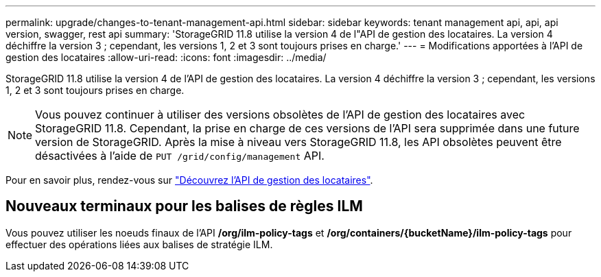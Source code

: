 ---
permalink: upgrade/changes-to-tenant-management-api.html 
sidebar: sidebar 
keywords: tenant management api, api, api version, swagger, rest api 
summary: 'StorageGRID 11.8 utilise la version 4 de l"API de gestion des locataires. La version 4 déchiffre la version 3 ; cependant, les versions 1, 2 et 3 sont toujours prises en charge.' 
---
= Modifications apportées à l'API de gestion des locataires
:allow-uri-read: 
:icons: font
:imagesdir: ../media/


[role="lead"]
StorageGRID 11.8 utilise la version 4 de l'API de gestion des locataires. La version 4 déchiffre la version 3 ; cependant, les versions 1, 2 et 3 sont toujours prises en charge.


NOTE: Vous pouvez continuer à utiliser des versions obsolètes de l'API de gestion des locataires avec StorageGRID 11.8. Cependant, la prise en charge de ces versions de l'API sera supprimée dans une future version de StorageGRID. Après la mise à niveau vers StorageGRID 11.8, les API obsolètes peuvent être désactivées à l'aide de `PUT /grid/config/management` API.

Pour en savoir plus, rendez-vous sur link:../tenant/understanding-tenant-management-api.html["Découvrez l'API de gestion des locataires"].



== Nouveaux terminaux pour les balises de règles ILM

Vous pouvez utiliser les noeuds finaux de l'API */org/ilm-policy-tags* et */org/containers/{bucketName}/ilm-policy-tags* pour effectuer des opérations liées aux balises de stratégie ILM.
